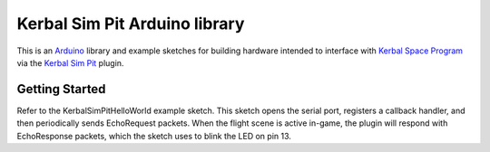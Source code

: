 Kerbal Sim Pit Arduino library
==============================

This is an Arduino_ library and example sketches for building hardware
intended to interface with `Kerbal Space Program`_ via the `Kerbal
Sim Pit`_ plugin.

Getting Started
---------------

Refer to the KerbalSimPitHelloWorld example sketch. This sketch opens the
serial port, registers a callback handler, and then periodically sends
EchoRequest packets. When the flight scene is active in-game, the plugin
will respond with EchoResponse packets, which the sketch uses to blink
the LED on pin 13.

.. _Arduino: https://www.arduino.cc/
.. _`Kerbal Space Program`: https://kerbalspaceprogram.com/
.. _`Kerbal Sim Pit`: https://bitbucket.org/pjhardy/kerbalsimpit
